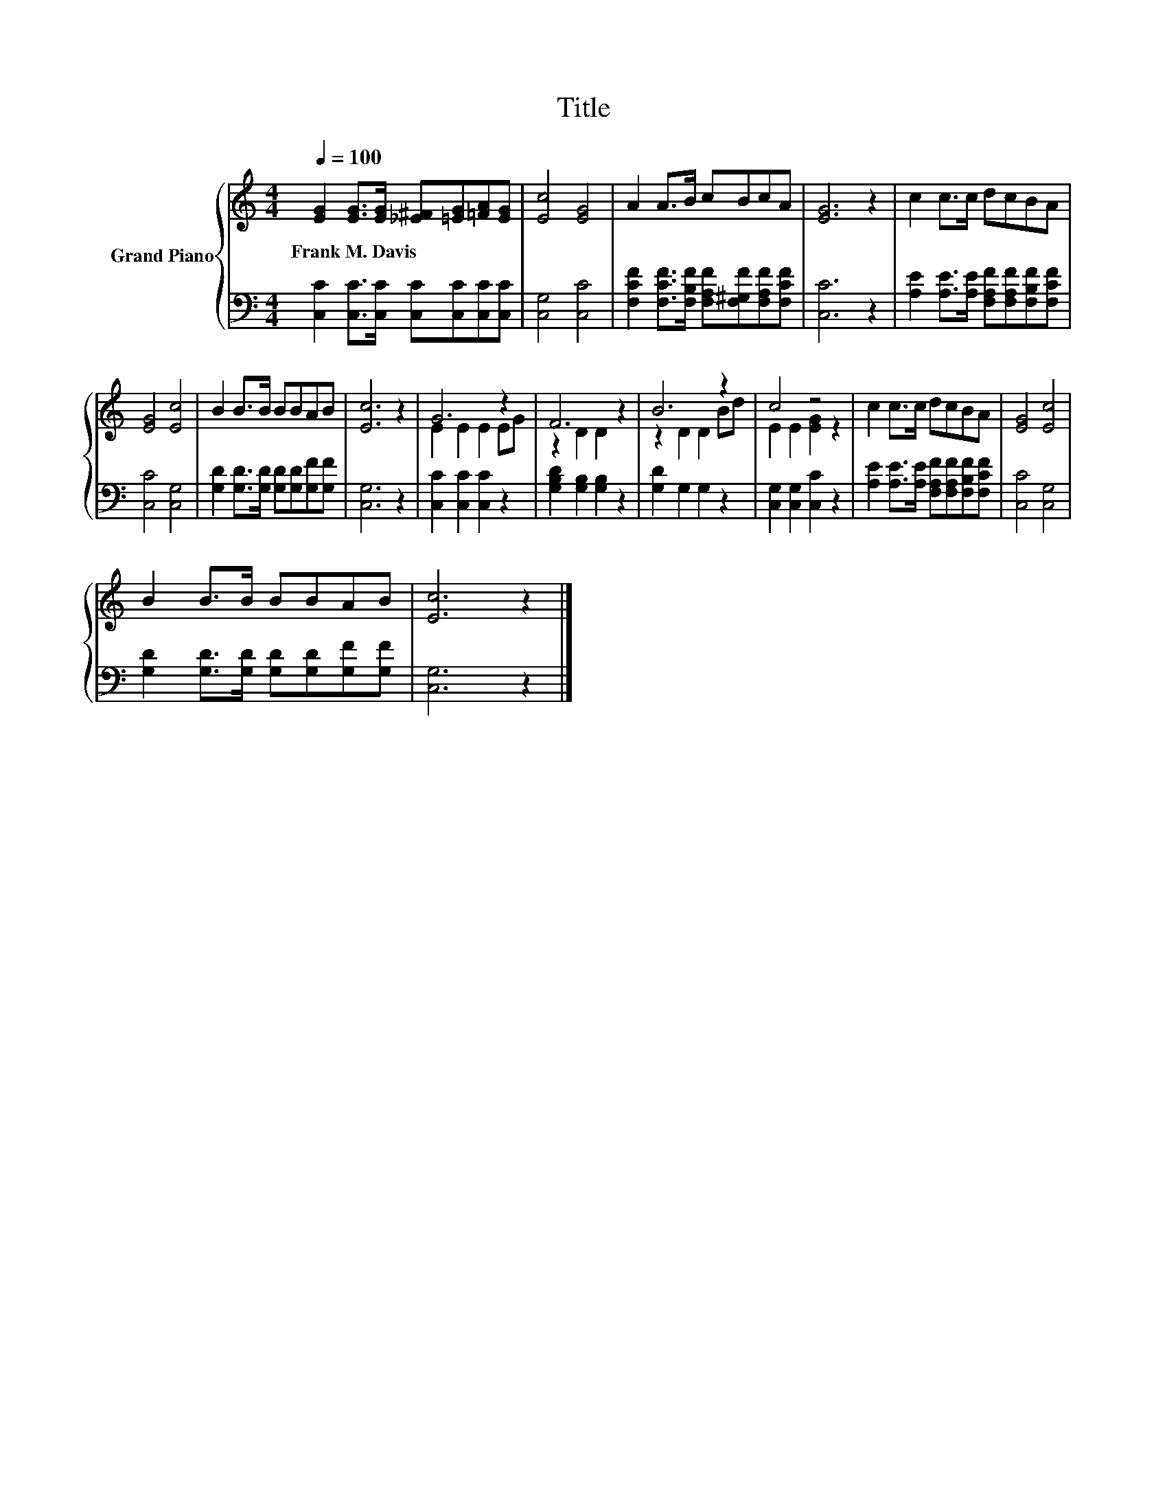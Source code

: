 X:1
T:Title
%%score { ( 1 3 ) | 2 }
L:1/8
Q:1/4=100
M:4/4
K:C
V:1 treble nm="Grand Piano"
V:3 treble 
V:2 bass 
V:1
 [EG]2 [EG]>[EG] [_E^F][=EG][=FA][EG] | [Ec]4 [EG]4 | A2 A>B cBcA | [EG]6 z2 | c2 c>c dcBA | %5
w: Frank~M.~Davis * * * * * *|||||
 [EG]4 [Ec]4 | B2 B>B BBAB | [Ec]6 z2 | G6 z2 | F6 z2 | B6 z2 | c4 z4 | c2 c>c dcBA | [EG]4 [Ec]4 | %14
w: |||||||||
 B2 B>B BBAB | [Ec]6 z2 |] %16
w: ||
V:2
 [C,C]2 [C,C]>[C,C] [C,C][C,C][C,C][C,C] | [C,G,]4 [C,C]4 | %2
 [F,CF]2 [F,CF]>[F,B,F] [F,A,F][F,^G,F][F,A,F][F,CF] | [C,C]6 z2 | %4
 [A,E]2 [A,E]>[A,E] [F,A,F][F,A,F][F,B,F][F,CF] | [C,C]4 [C,G,]4 | %6
 [G,D]2 [G,D]>[G,D] [G,D][G,D][G,F][G,F] | [C,G,]6 z2 | [C,C]2 [C,C]2 [C,C]2 z2 | %9
 [G,B,D]2 [G,B,]2 [G,B,]2 z2 | [G,D]2 G,2 G,2 z2 | [C,G,]2 [C,G,]2 [C,C]2 z2 | %12
 [A,E]2 [A,E]>[A,E] [F,A,F][F,A,F][F,B,F][F,CF] | [C,C]4 [C,G,]4 | %14
 [G,D]2 [G,D]>[G,D] [G,D][G,D][G,F][G,F] | [C,G,]6 z2 |] %16
V:3
 x8 | x8 | x8 | x8 | x8 | x8 | x8 | x8 | E2 E2 E2 EG | z2 D2 D2 z2 | z2 D2 D2 Bd | E2 E2 [EG]2 z2 | %12
 x8 | x8 | x8 | x8 |] %16

